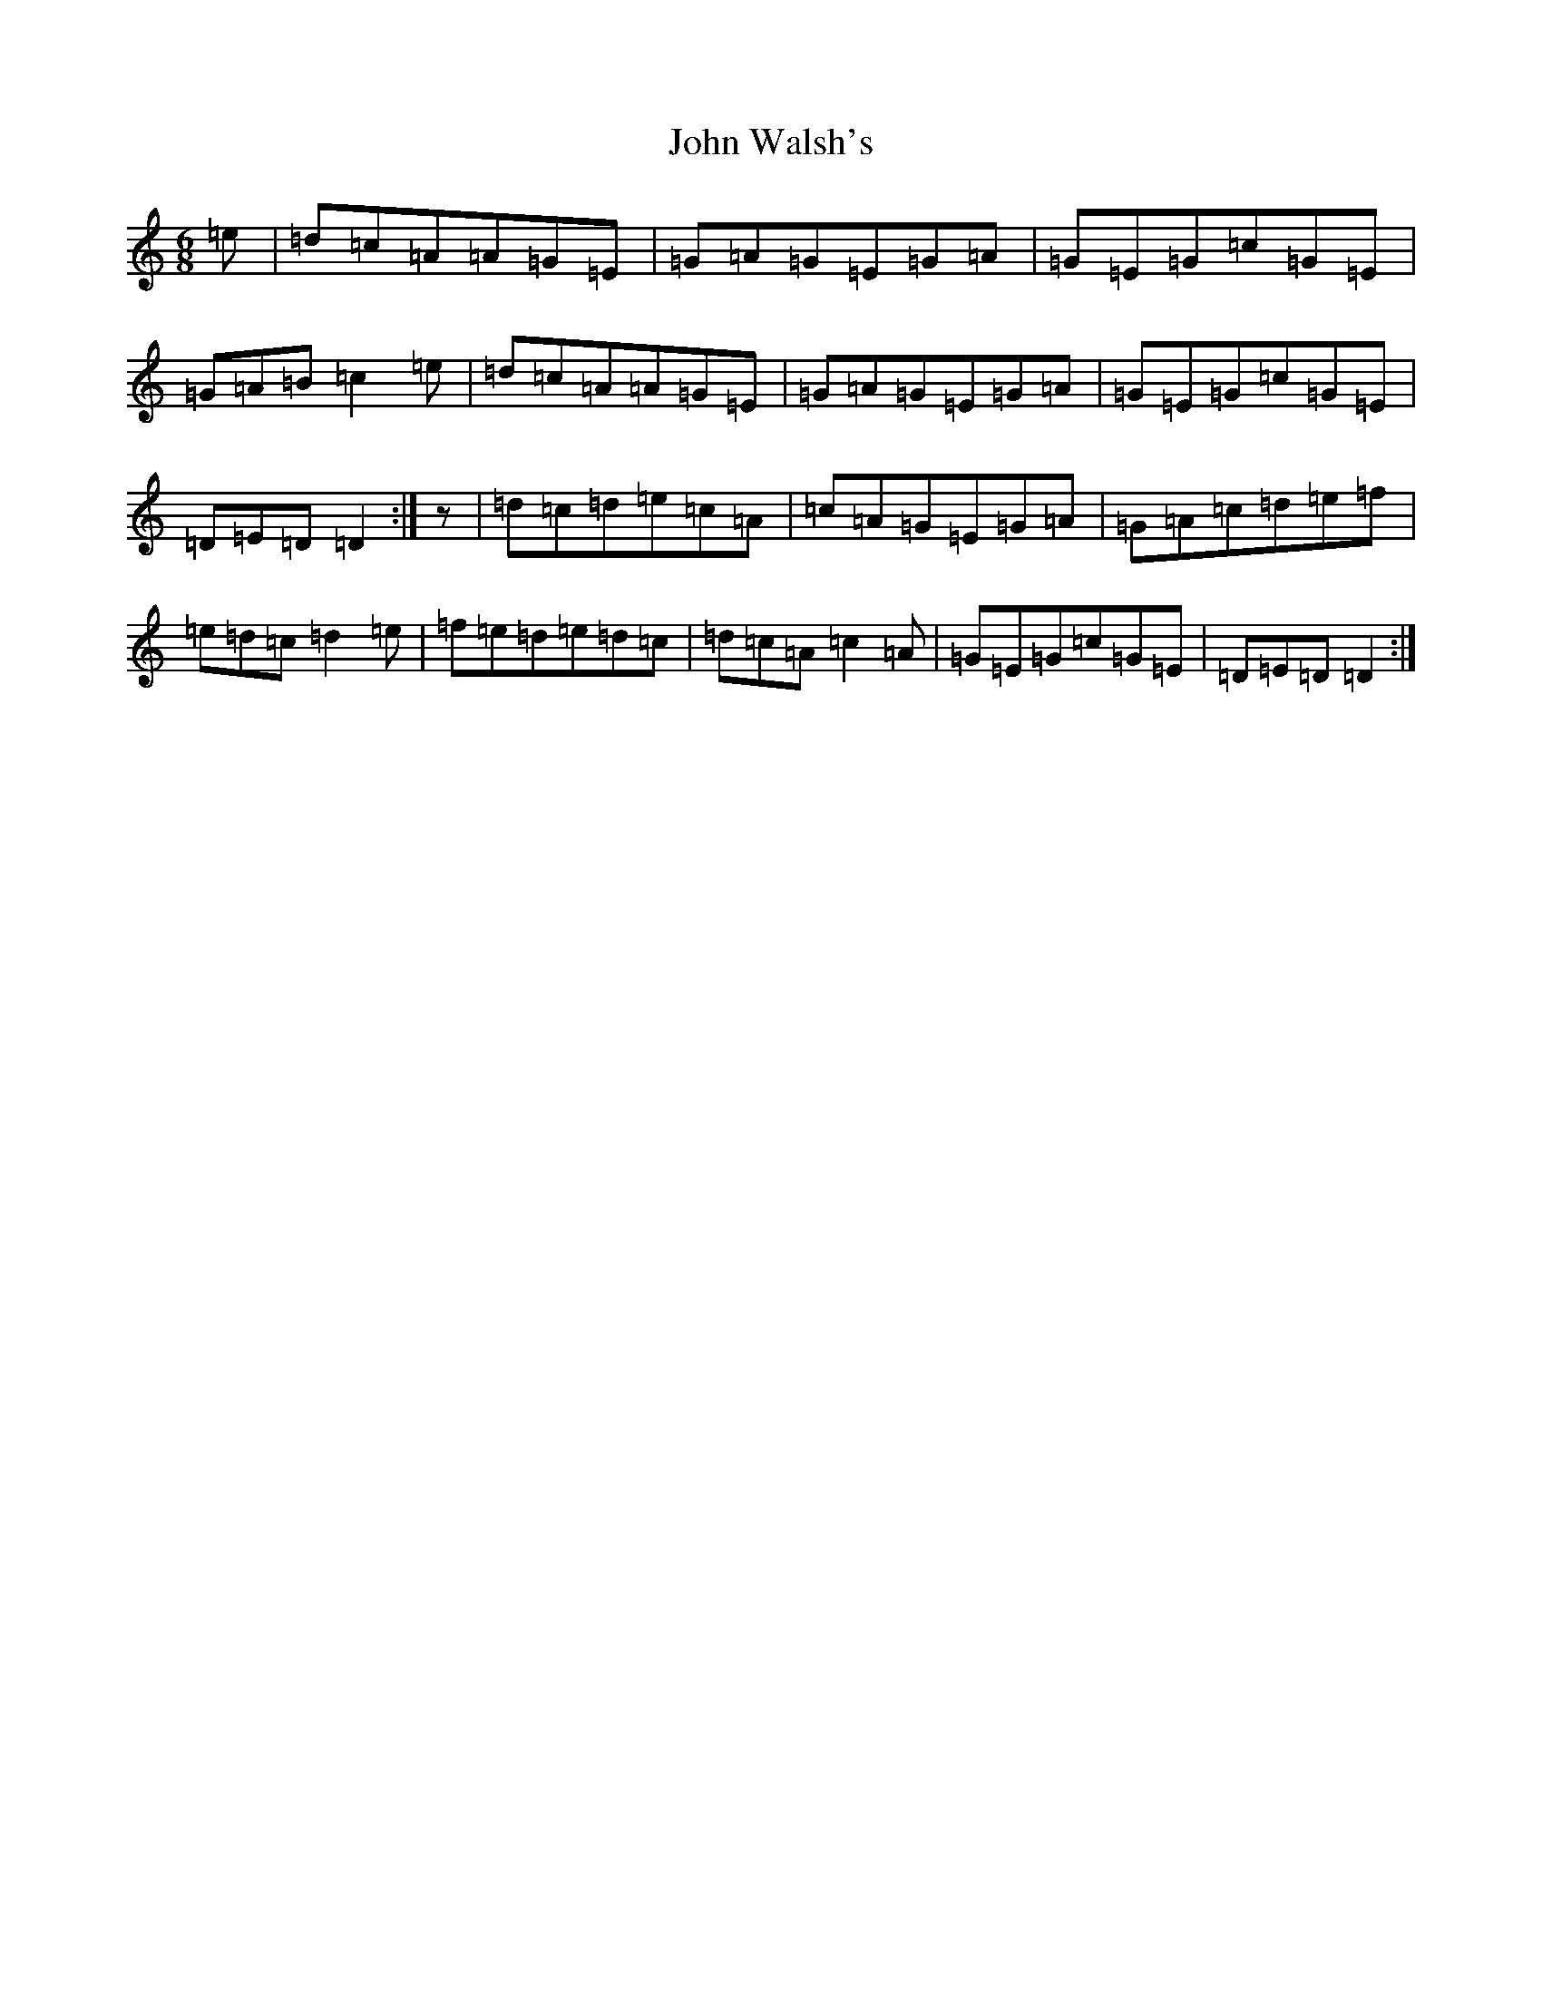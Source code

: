 X: 22053
T: John Walsh's
S: https://thesession.org/tunes/329#setting13108
Z: G Major
R: polka
M:6/8
L:1/8
K: C Major
=e|=d=c=A=A=G=E|=G=A=G=E=G=A|=G=E=G=c=G=E|=G=A=B=c2=e|=d=c=A=A=G=E|=G=A=G=E=G=A|=G=E=G=c=G=E|=D=E=D=D2:|z|=d=c=d=e=c=A|=c=A=G=E=G=A|=G=A=c=d=e=f|=e=d=c=d2=e|=f=e=d=e=d=c|=d=c=A=c2=A|=G=E=G=c=G=E|=D=E=D=D2:|